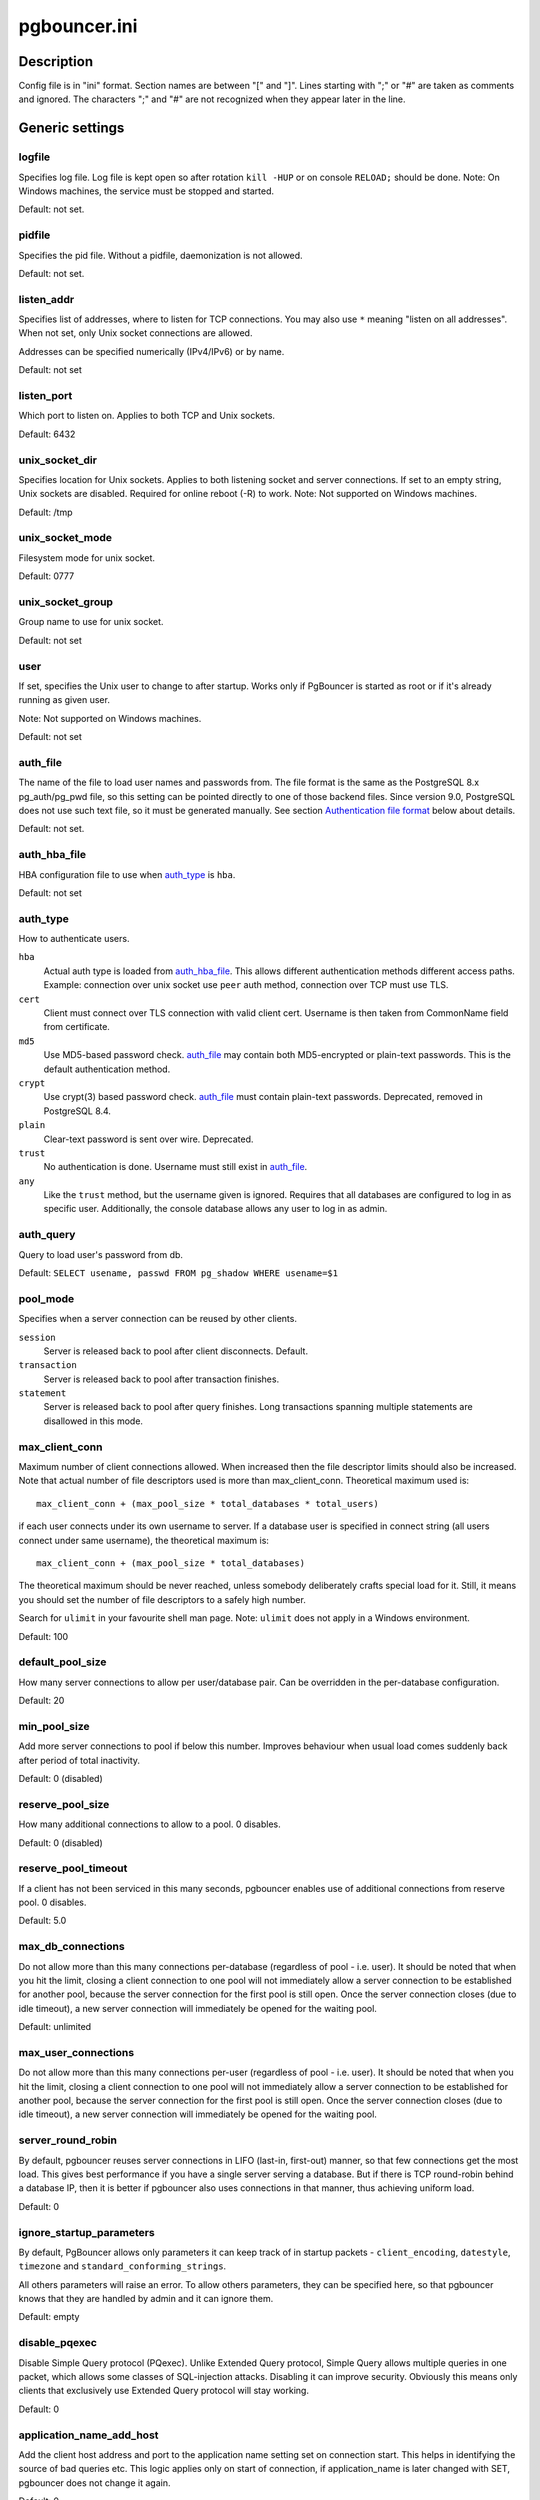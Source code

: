 
pgbouncer.ini
#############

Description
===========

Config file is in "ini" format. Section names are between "[" and "]".  Lines
starting with ";" or "#" are taken as comments and ignored. The characters ";"
and "#" are not recognized when they appear later in the line.


Generic settings
================

logfile
-------

Specifies log file. Log file is kept open so after rotation ``kill -HUP``
or on console ``RELOAD;`` should be done.
Note: On Windows machines, the service must be stopped and started.

Default: not set.

pidfile
-------

Specifies the pid file. Without a pidfile, daemonization is not allowed.

Default: not set.

listen_addr
-----------

Specifies list of addresses, where to listen for TCP connections.
You may also use ``*`` meaning "listen on all addresses". When not set,
only Unix socket connections are allowed.

Addresses can be specified numerically (IPv4/IPv6) or by name.

Default: not set

listen_port
-----------

Which port to listen on. Applies to both TCP and Unix sockets.

Default: 6432

unix_socket_dir
---------------

Specifies location for Unix sockets. Applies to both listening socket and
server connections. If set to an empty string, Unix sockets are disabled.
Required for online reboot (-R) to work.
Note: Not supported on Windows machines.

Default: /tmp

unix_socket_mode
----------------

Filesystem mode for unix socket.

Default: 0777

unix_socket_group
-----------------

Group name to use for unix socket.

Default: not set

user
----

If set, specifies the Unix user to change to after startup. Works only if
PgBouncer is started as root or if it's already running as given user.

Note: Not supported on Windows machines.

Default: not set

auth_file
---------

The name of the file to load user names and passwords from. The file format
is the same as the PostgreSQL 8.x pg_auth/pg_pwd file, so this setting can be
pointed directly to one of those backend files.  Since version 9.0, PostgreSQL
does not use such text file, so it must be generated manually.  See
section `Authentication file format`_ below about details.

Default: not set.


auth_hba_file
-------------

HBA configuration file to use when `auth_type`_ is ``hba``.

Default: not set

auth_type
---------

How to authenticate users.

``hba``
    Actual auth type is loaded from `auth_hba_file`_.  This allows different
    authentication methods different access paths.  Example: connection
    over unix socket use ``peer`` auth method, connection over TCP
    must use TLS.

``cert``
    Client must connect over TLS connection with valid client cert.
    Username is then taken from CommonName field from certificate.

``md5``
    Use MD5-based password check. `auth_file`_ may contain both MD5-encrypted
    or plain-text passwords.  This is the default authentication method.

``crypt``
    Use crypt(3) based password check. `auth_file`_ must contain plain-text
    passwords.  Deprecated, removed in PostgreSQL 8.4.

``plain``
    Clear-text password is sent over wire.  Deprecated.

``trust``
    No authentication is done. Username must still exist in `auth_file`_.

``any``
    Like the ``trust`` method, but the username given is ignored. Requires that all
    databases are configured to log in as specific user.  Additionally, the console
    database allows any user to log in as admin.

auth_query
----------

Query to load user's password from db.

Default: ``SELECT usename, passwd FROM pg_shadow WHERE usename=$1``

pool_mode
---------

Specifies when a server connection can be reused by other clients.

``session``
    Server is released back to pool after client disconnects.  Default.

``transaction``
    Server is released back to pool after transaction finishes.

``statement``
    Server is released back to pool after query finishes. Long transactions
    spanning multiple statements are disallowed in this mode.

max_client_conn
---------------

Maximum number of client connections allowed.  When increased then the file
descriptor limits should also be increased.  Note that actual number of file
descriptors used is more than max_client_conn.  Theoretical maximum used is::

  max_client_conn + (max_pool_size * total_databases * total_users)

if each user connects under its own username to server.  If a database user
is specified in connect string (all users connect under same username),
the theoretical maximum is::

  max_client_conn + (max_pool_size * total_databases)

The theoretical maximum should be never reached, unless somebody deliberately
crafts special load for it.  Still, it means you should set the number of
file descriptors to a safely high number.

Search for ``ulimit`` in your favourite shell man page.
Note: ``ulimit`` does not apply in a Windows environment.

Default: 100

default_pool_size
-----------------

How many server connections to allow per user/database pair. Can be overridden in
the per-database configuration.

Default: 20

min_pool_size
-------------

Add more server connections to pool if below this number.
Improves behaviour when usual load comes suddenly back after period
of total inactivity.

Default: 0 (disabled)

reserve_pool_size
-----------------

How many additional connections to allow to a pool. 0 disables.

Default: 0 (disabled)

reserve_pool_timeout
--------------------

If a client has not been serviced in this many seconds, pgbouncer enables
use of additional connections from reserve pool.  0 disables.

Default: 5.0

max_db_connections
------------------

Do not allow more than this many connections per-database (regardless of pool - i.e.
user). It should be noted that when you hit the limit, closing a client connection
to one pool will not immediately allow a server connection to be established for
another pool, because the server connection for the first pool is still open.
Once the server connection closes (due to idle timeout), a new server connection
will immediately be opened for the waiting pool.

Default: unlimited

max_user_connections
--------------------

Do not allow more than this many connections per-user (regardless of pool - i.e.
user). It should be noted that when you hit the limit, closing a client connection
to one pool will not immediately allow a server connection to be established for
another pool, because the server connection for the first pool is still open.
Once the server connection closes (due to idle timeout), a new server connection
will immediately be opened for the waiting pool.

server_round_robin
------------------

By default, pgbouncer reuses server connections in LIFO (last-in, first-out) manner,
so that few connections get the most load.  This gives best performance if you have
a single server serving a database.  But if there is TCP round-robin behind a database
IP, then it is better if pgbouncer also uses connections in that manner, thus
achieving uniform load.

Default: 0

ignore_startup_parameters
-------------------------

By default, PgBouncer allows only parameters it can keep track of in startup
packets - ``client_encoding``, ``datestyle``, ``timezone`` and ``standard_conforming_strings``.

All others parameters will raise an error.  To allow others parameters, they can be
specified here, so that pgbouncer knows that they are handled by admin and it can ignore them.

Default: empty

disable_pqexec
--------------

Disable Simple Query protocol (PQexec).  Unlike Extended Query protocol, Simple Query
allows multiple queries in one packet, which allows some classes of SQL-injection
attacks.  Disabling it can improve security.  Obviously this means only clients that
exclusively use Extended Query protocol will stay working.

Default: 0

application_name_add_host
-------------------------

Add the client host address and port to the application name setting set on connection start.
This helps in identifying the source of bad queries etc.  This logic applies
only on start of connection, if application_name is later changed with SET,
pgbouncer does not change it again.

Default: 0

conffile
--------

Show location of current config file.  Changing it will make PgBouncer use another
config file for next ``RELOAD`` / ``SIGHUP``.

Default: file from command line.

service_name
------------

Used on win32 service registration.

Default: pgbouncer

job_name
--------

Alias for `service_name`_.


Log settings
============

syslog
------

Toggles syslog on/off
As for windows environment, eventlog is used instead.

Default: 0

syslog_ident
------------

Under what name to send logs to syslog.

Default: pgbouncer (program name)

syslog_facility
---------------

Under what facility to send logs to syslog.
Possibilities: ``auth``, ``authpriv``, ``daemon``, ``user``, ``local0-7``.

Default: daemon

log_connections
---------------

Log successful logins.

Default: 1

log_disconnections
------------------

Log disconnections with reasons.

Default: 1

log_pooler_errors
-----------------

Log error messages pooler sends to clients.

Default: 1

stats_period
------------

Period for writing aggregated stats into log.

Default: 60

verbose
-------

Increase verbosity.  Mirrors "-v" switch on command line.
Using "-v -v" on command line is same as `verbose=2` in config.

Default: 0


Console access control
======================

admin_users
-----------

Comma-separated list of database users that are allowed to connect and
run all commands on console.  Ignored when `auth_type`_ is ``any``,
in which case any username is allowed in as admin.

Default: empty

stats_users
-----------

Comma-separated list of database users that are allowed to connect and
run read-only queries on console. Thats means all SHOW commands except
SHOW FDS.

Default: empty.


Connection sanity checks, timeouts
==================================

server_reset_query
------------------

Query sent to server on connection release, before making it
available to other clients.  At that moment no transaction is in
progress so it should not include ``ABORT`` or ``ROLLBACK``.

A good choice for Postgres 8.2 and below is::

  server_reset_query = RESET ALL; SET SESSION AUTHORIZATION DEFAULT;

for 8.3 and above its enough to do::

  server_reset_query = DISCARD ALL;

When transaction pooling is used, the `server_reset_query`_ should be empty,
as clients should not use any session features.  If client does use session
features, then they will be broken as transaction pooling will not guarantee
that next query will be run on same connection.

Default: DISCARD ALL

server_check_delay
------------------

How long to keep released connections available for immediate re-use, without running
sanity-check queries on it. If 0 then the query is ran always.

Default: 30.0

server_check_query
------------------

Simple do-nothing query to check if the server connection is alive.

If an empty string, then sanity checking is disabled.

Default: SELECT 1;

server_lifetime
---------------

The pooler will try to close server connections that have been connected longer
than this. Setting it to 0 means the connection is to be used only once,
then closed. [seconds]

Default: 3600.0

server_idle_timeout
-------------------

If a server connection has been idle more than this many seconds it will be dropped.
If 0 then timeout is disabled.  [seconds]

Default: 600.0

server_connect_timeout
----------------------

If connection and login won't finish in this amount of time, the connection
will be closed. [seconds]

Default: 15.0

server_login_retry
------------------

If login failed, because of failure from connect() or authentication that
pooler waits this much before retrying to connect. [seconds]

Default: 15.0

client_login_timeout
--------------------

If a client connects but does not manage to login in this amount of time, it
will be disconnected. Mainly needed to avoid dead connections stalling
SUSPEND and thus online restart. [seconds]

Default: 60.0

autodb_idle_timeout
-------------------

If the automatically created (via "*") database pools have
been unused this many seconds, they are freed.  The negative
aspect of that is that their statistics are also forgotten.  [seconds]

Default: 3600.0

dns_max_ttl
-----------

How long the DNS lookups can be cached.  If a DNS lookup returns
several answers, pgbouncer will robin-between them in the meantime.
Actual DNS TTL is ignored.  [seconds]

Default: 15.0

dns_nxdomain_ttl
----------------

How long error and NXDOMAIN DNS lookups can be cached. [seconds]

Default: 15.0


dns_zone_check_period
---------------------

Period to check if zone serial has changed.

PgBouncer can collect dns zones from hostnames (everything after first dot)
and then periodically check if zone serial changes.
If it notices changes, all hostnames under that zone
are looked up again.  If any host ip changes, it's connections
are invalidated.

Works only with UDNS backend (``--with-udns`` to configure).

Default: 0.0 (disabled)


TLS settings
============

client_tls_sslmode
------------------

TLS mode to use for connections from clients.  TLS connections
are disabled by default.  When enabled, `client_tls_key_file`_
and `client_tls_cert_file`_ must be also configured to set up
key and cert PgBouncer uses to accept client connections.

``disabled``
    Plain TCP.  If client requests TLS, it's ignored.  Default.

``allow``
    If client requests TLS, it is used.  If not, plain TCP is used.
    If client uses client-certificate, it is not validated.

``prefer``
    Same as ``allow``.

``require``
    Client must use TLS.  If not, client connection is rejected.
    If client uses client-certificate, it is not validated.

``verify-ca``
    Client must use TLS with valid client certificate.

``verify-full``
    Same as ``verify-ca``.

client_tls_key_file
-------------------

Private key for PgBouncer to accept client connections.

Default: not set.

client_tls_cert_file
--------------------

Certificate for private key.  Clients can validate it.

Default: not set.

client_tls_ca_file
------------------

Root certificate file to validate client certificates.

Default: unset.

client_tls_protocols
--------------------

Which TLS protocol versions are allowed.  Allowed values: ``tlsv1.0``, ``tlsv1.1``, ``tlsv1.2``.
Shortcuts: ``all`` (tlsv1.0,tlsv1.1,tlsv1.2), ``secure`` (tlsv1.2), ``legacy`` (all).

Default: ``all``

client_tls_ciphers
------------------

Default: ``fast``

client_tls_ecdhcurve
--------------------

Elliptic Curve name to use for ECDH key exchanges.

Allowed values: ``none`` (DH is disabled), ``auto`` (256-bit ECDH), curve name.

Default: ``auto``

client_tls_dheparams
--------------------

DHE key exchange type.

Allowed values: ``none`` (DH is disabled), ``auto`` (2048-bit DH), ``legacy`` (1024-bit DH).

Default: ``auto``

server_tls_sslmode
------------------

TLS mode to use for connections to PostgreSQL servers.
TLS connections are disabled by default.

``disabled``
    Plain TCP.  TCP is not event requested from server.  Default.

``allow``
    FIXME: if server rejects plain, try TLS?

``prefer``
    TLS connection is always requested first from PostgreSQL,
    when refused connection will be establised over plain TCP.
    Server certificate is not validated.

``require``
    Connection must go over TLS.  If server rejects it,
    plain TCP is not attempted.  Server certificate is not validated.

``verify-ca``
    Connection must go over TLS and server certificate must be valid
    according to `server_tls_ca_file`_.  Server hostname is not checked
    against certificate.

``verify-full``
    Connection must go over TLS and server certificate must be valid
    according to `server_tls_ca_file`_.  Server hostname must match
    certificate info.

server_tls_ca_file
------------------

Root certificate file to validate PostgreSQL server certificates.

Default: unset.

server_tls_key_file
-------------------

Private key for PgBouncer to authenticate against PostgreSQL server.

Default: not set.

server_tls_cert_file
--------------------

Certificate for private key.  PostgreSQL server can validate it.

Default: not set.

server_tls_protocols
--------------------

Which TLS protocol versions are allowed.  Allowed values: ``tlsv1.0``, ``tlsv1.1``, ``tlsv1.2``.
Shortcuts: ``all`` (tlsv1.0,tlsv1.1,tlsv1.2), ``secure`` (tlsv1.2), ``legacy`` (all).

Default: ``all``

server_tls_ciphers
------------------

Default: ``fast``


Dangerous timeouts
==================

Setting following timeouts cause unexpected errors.

query_timeout
-------------

Queries running longer than that are canceled. This should be used only with
slightly smaller server-side statement_timeout, to apply only for network
problems. [seconds]

Default: 0.0 (disabled)

query_wait_timeout
------------------

Maximum time queries are allowed to spend waiting for execution. If the query
is not assigned to a server during that time, the client is disconnected. This
is used to prevent unresponsive servers from grabbing up connections. [seconds]

Default: 0.0 (disabled)

client_idle_timeout
-------------------

Client connections idling longer than this many seconds are closed. This should
be larger than the client-side connection lifetime settings, and only used
for network problems. [seconds]

Default: 0.0 (disabled)

idle_transaction_timeout
------------------------

If client has been in "idle in transaction" state longer,
it will be disconnected.  [seconds]

Default: 0.0 (disabled)


Low-level network settings
==========================

pkt_buf
-------

Internal buffer size for packets. Affects size of TCP packets sent and general
memory usage. Actual libpq packets can be larger than this so, no need to set it
large.

Default: 2048

max_packet_size
---------------

Maximum size for Postgres packets that PgBouncer allows through.  One packet
is either one query or one resultset row.  Full resultset can be larger.

Default: 2147483647

listen_backlog
--------------

Backlog argument for listen(2).  Determines how many new unanswered connection
attempts are kept in queue.  When queue is full, further new connections are dropped.

Default: 128

sbuf_loopcnt
------------

How many times to process data on one connection, before proceeding.
Without this limit, one connection with a big resultset can stall
PgBouncer for a long time.  One loop processes one `pkt_buf`_ amount of data.
0 means no limit.

Default: 5

suspend_timeout
---------------

How many seconds to wait for buffer flush during SUSPEND or reboot (-R).
Connection is dropped if flush does not succeed.

Default: 10

tcp_defer_accept
----------------

For details on this and other tcp options, please see ``man 7 tcp``.

Default: 45 on Linux, otherwise 0

tcp_socket_buffer
-----------------

Default: not set

tcp_keepalive
--------------

Turns on basic keepalive with OS defaults.

On Linux, the system defaults are **tcp_keepidle=7200**, **tcp_keepintvl=75**,
**tcp_keepcnt=9**.  They are probably similar on other OS-es.

Default: 1

tcp_keepcnt
-----------

Default: not set

tcp_keepidle
------------

Default: not set

tcp_keepintvl
-------------

Default: not set


Section [databases]
===================

This contains key=value pairs where key will be taken as a database name and
value as a libpq connect-string style list of key=value pairs. As actual libpq is not
used, so not all features from libpq can be used (service=, .pgpass).

Database name can contain characters ``_0-9A-Za-z`` without quoting.
Names that contain other chars need to be quoted with standard SQL
ident quoting: double quotes where "" is taken as single quote.

"*" acts as fallback database: if the exact name does not exist,
its value is taken as connect string for requested database.
Such automatically created database entries are cleaned up
if they stay idle longer then the time specified in `autodb_idle_timeout`_
parameter.

dbname
------

Destination database name.

Default: same as client-side database name.

host
----

Hostname or IP address to connect to.  Hostnames are resolved
on connect time, the result is cached per +dns_max_ttl+ parameter.
If DNS returns several results, they are used in round-robin
manner.

Default: not set, meaning to use a Unix socket.

port
----

Default: 5432

user, password
--------------

If +user=+ is set, all connections to the destination database will be
done with the specified user, meaning that there will be only one pool
for this database.

Otherwise PgBouncer tries to log into the destination database with client
username, meaning that there will be one pool per user.

auth_user
---------

If +auth_user+ is set, any user not specified in auth_file will be
queried from pg_shadow in the database using auth_user. Auth_user's
password will be taken from auth_file.

pool_size
---------

Set maximum size of pools for this database.  If not set,
the default_pool_size is used.

connect_query
-------------

Query to be executed after a connection is established, but before
allowing the connection to be used by any clients. If the query raises errors,
they are logged but ignored otherwise.

pool_mode
---------

Set the pool mode specific to this database. If not set,
the default pool_mode is used.

max_db_connections
------------------

Configure a database-wide maximum (i.e. all pools within the database will
not have more than this many server connections).

client_encoding
---------------

Ask specific +client_encoding+ from server.

datestyle
---------

Ask specific ``datestyle`` from server.

timezone
--------

Ask specific **timezone** from server.


Section [users]
===============

This contains key=value pairs where key will be taken as a user name and
value as a libpq connect-string style list of key=value pairs. As actual libpq is not
used, so not all features from libpq can be used.


pool_mode
---------

Set the pool mode to be used for all connections from this user. If not set, the
database or default pool_mode is used.


Include directive
=================

The PgBouncer config file can contain include directives, which specify
another config file to read and process. This allows for splitting the
configuration file into physically separate parts. The include directives look
like this::

  %include filename

If the file name is not absolute path it is taken as relative to current
working directory.

Authentication file format
==========================

PgBouncer needs its own user database. The users are loaded from a text
file in following format::

  "username1" "password" ...
  "username2" "md5abcdef012342345" ...

There should be at least 2 fields, surrounded by double quotes. The first
field is the username and the second is either a plain-text or a MD5-hidden
password.  PgBouncer ignores the rest of the line.

This file format is equivalent to text files used by PostgreSQL 8.x
for authentication info, thus allowing PgBouncer to work directly
on PostgreSQL authentication files in data directory.

Since PostgreSQL 9.0, the text files are not used anymore.  Thus the
auth file needs to be generated.   See `./etc/mkauth.py` for sample script
to generate auth file from `pg_shadow` table.

PostgreSQL MD5-hidden password format::

  "md5" + md5(password + username)

So user `admin` with password `1234` will have MD5-hidden password
`md545f2603610af569b6155c45067268c6b`.

HBA file format
===============

It follows the format of PostgreSQL pg_hba.conf file:
http://www.postgresql.org/docs/9.4/static/auth-pg-hba-conf.html

There are following differences:

* Supported record types: `local`, `host`, `hostssl`, `hostnossl`.
* Database field: Supports `all`, `sameuser`, `@file`, multiple names.  Not supported: `replication`, `samerole`, `samegroup`.
* Username field: Supports `all`, `@file`, multiple names.  Not supported: `+groupname`.
* Address field: Supported IPv4, IPv6.  Not supported: DNS names, domain prefixes.
* Auth-method field:  Supported methods: `trust`, `reject`, `md5`, `password`, `peer`, `cert`.
  Not supported: `gss`, `sspi`, `ident`, `ldap`, `radius`, `pam`.
  Also username map (`map=`) parameter is not supported.

Example
=======

Minimal config::

  [databases]
  template1 = host=127.0.0.1 dbname=template1 auth_user=someuser

  [pgbouncer]
  pool_mode = session
  listen_port = 6543
  listen_addr = 127.0.0.1
  auth_type = md5
  auth_file = users.txt
  logfile = pgbouncer.log
  pidfile = pgbouncer.pid
  admin_users = someuser
  stats_users = stat_collector

Database defaults::

  [databases]

  ; foodb over unix socket
  foodb =

  ; redirect bardb to bazdb on localhost
  bardb = host=127.0.0.1 dbname=bazdb

  ; access to destination database will go with single user
  forcedb = host=127.0.0.1 port=300 user=baz password=foo client_encoding=UNICODE datestyle=ISO

See also
========


https://pgbouncer.github.io/

https://wiki.postgresql.org/wiki/PgBouncer

pgbouncer(1) - manpage for general usage, console commands.
